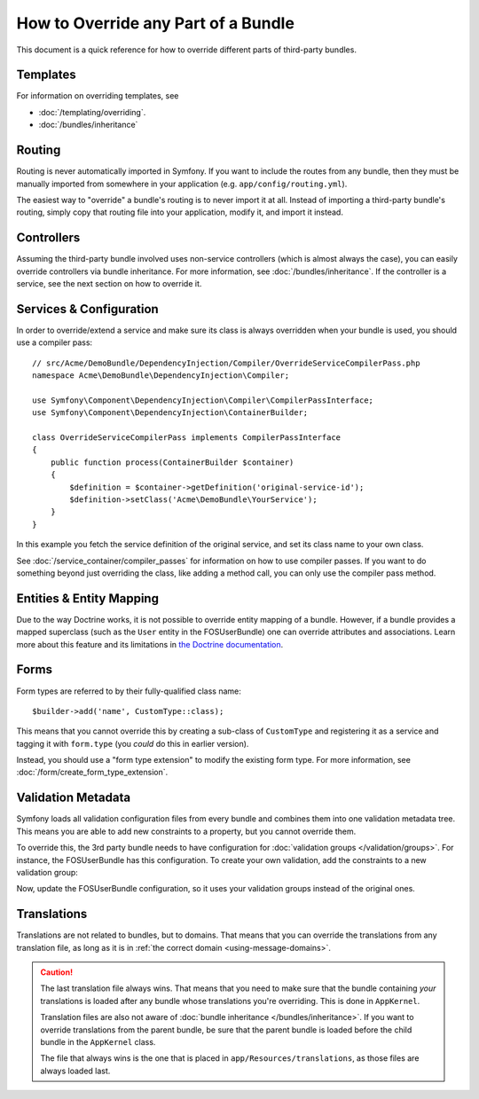 .. index::
   single: Bundle; Inheritance

How to Override any Part of a Bundle
====================================

This document is a quick reference for how to override different parts of
third-party bundles.

Templates
---------

For information on overriding templates, see

* :doc:`/templating/overriding`.
* :doc:`/bundles/inheritance`

Routing
-------

Routing is never automatically imported in Symfony. If you want to include
the routes from any bundle, then they must be manually imported from somewhere
in your application (e.g. ``app/config/routing.yml``).

The easiest way to "override" a bundle's routing is to never import it at
all. Instead of importing a third-party bundle's routing, simply copy
that routing file into your application, modify it, and import it instead.

Controllers
-----------

Assuming the third-party bundle involved uses non-service controllers (which
is almost always the case), you can easily override controllers via bundle
inheritance. For more information, see :doc:`/bundles/inheritance`.
If the controller is a service, see the next section on how to override it.

Services & Configuration
------------------------

In order to override/extend a service and make sure its class is always
overridden when your bundle is used, you should use a compiler pass::

    // src/Acme/DemoBundle/DependencyInjection/Compiler/OverrideServiceCompilerPass.php
    namespace Acme\DemoBundle\DependencyInjection\Compiler;

    use Symfony\Component\DependencyInjection\Compiler\CompilerPassInterface;
    use Symfony\Component\DependencyInjection\ContainerBuilder;

    class OverrideServiceCompilerPass implements CompilerPassInterface
    {
        public function process(ContainerBuilder $container)
        {
            $definition = $container->getDefinition('original-service-id');
            $definition->setClass('Acme\DemoBundle\YourService');
        }
    }

In this example you fetch the service definition of the original service, and set
its class name to your own class.

See :doc:`/service_container/compiler_passes` for information on how to use
compiler passes. If you want to do something beyond just overriding the class,
like adding a method call, you can only use the compiler pass method.

Entities & Entity Mapping
-------------------------

Due to the way Doctrine works, it is not possible to override entity mapping
of a bundle. However, if a bundle provides a mapped superclass (such as the
``User`` entity in the FOSUserBundle) one can override attributes and
associations. Learn more about this feature and its limitations in
`the Doctrine documentation`_.

Forms
-----

Form types are referred to by their fully-qualified class name::

    $builder->add('name', CustomType::class);

This means that you cannot override this by creating a sub-class of ``CustomType``
and registering it as a service and tagging it with ``form.type`` (you *could*
do this in earlier version).

Instead, you should use a "form type extension" to modify the existing form type.
For more information, see :doc:`/form/create_form_type_extension`.

.. _override-validation:

Validation Metadata
-------------------

Symfony loads all validation configuration files from every bundle and
combines them into one validation metadata tree. This means you are able to
add new constraints to a property, but you cannot override them.

To override this, the 3rd party bundle needs to have configuration for
:doc:`validation groups </validation/groups>`. For instance, the FOSUserBundle
has this configuration. To create your own validation, add the constraints
to a new validation group:

.. configuration-block::

    .. code-block:: yaml

        # src/Acme/UserBundle/Resources/config/validation.yml
        FOS\UserBundle\Model\User:
            properties:
                plainPassword:
                    - NotBlank:
                        groups: [AcmeValidation]
                    - Length:
                        min: 6
                        minMessage: fos_user.password.short
                        groups: [AcmeValidation]

    .. code-block:: xml

        <!-- src/Acme/UserBundle/Resources/config/validation.xml -->
        <?xml version="1.0" encoding="UTF-8" ?>
        <constraint-mapping xmlns="http://symfony.com/schema/dic/constraint-mapping"
            xmlns:xsi="http://www.w3.org/2001/XMLSchema-instance"
            xsi:schemaLocation="http://symfony.com/schema/dic/constraint-mapping
                http://symfony.com/schema/dic/constraint-mapping/constraint-mapping-1.0.xsd">

            <class name="FOS\UserBundle\Model\User">
                <property name="plainPassword">
                    <constraint name="NotBlank">
                        <option name="groups">
                            <value>AcmeValidation</value>
                        </option>
                    </constraint>

                    <constraint name="Length">
                        <option name="min">6</option>
                        <option name="minMessage">fos_user.password.short</option>
                        <option name="groups">
                            <value>AcmeValidation</value>
                        </option>
                    </constraint>
                </property>
            </class>
        </constraint-mapping>

Now, update the FOSUserBundle configuration, so it uses your validation groups
instead of the original ones.

.. _override-translations:

Translations
------------

Translations are not related to bundles, but to domains. That means that you
can override the translations from any translation file, as long as it is in
:ref:`the correct domain <using-message-domains>`.

.. caution::

    The last translation file always wins. That means that you need to make
    sure that the bundle containing *your* translations is loaded after any
    bundle whose translations you're overriding. This is done in ``AppKernel``.

    Translation files are also not aware of :doc:`bundle inheritance </bundles/inheritance>`.
    If you want to override translations from the parent bundle, be sure that the
    parent bundle is loaded before the child bundle in the ``AppKernel`` class.

    The file that always wins is the one that is placed in
    ``app/Resources/translations``, as those files are always loaded last.
.. _`the Doctrine documentation`: http://docs.doctrine-project.org/projects/doctrine-orm/en/latest/reference/inheritance-mapping.html#overrides
